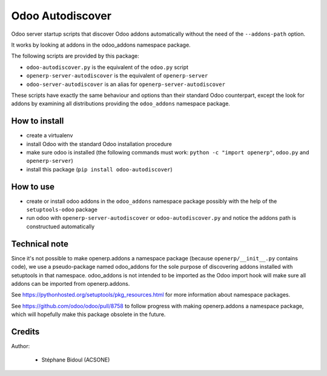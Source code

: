 Odoo Autodiscover
=================

Odoo server startup scripts that discover Odoo addons
automatically without the need of the ``--addons-path`` option.

It works by looking at addons in the odoo_addons namespace
package.

The following scripts are provided by this package:

* ``odoo-autodiscover.py`` is the equivalent of the ``odoo.py`` script
* ``openerp-server-autodiscover`` is the equivalent of ``openerp-server``
* ``odoo-server-autodiscover`` is an alias for ``openerp-server-autodiscover``

These scripts have exactly the same behaviour and options than
their standard Odoo counterpart, except the look for addons
by examining all distributions providing the ``odoo_addons`` namespace
package.

How to install
--------------

* create a virtualenv
* install Odoo with the standard Odoo installation procedure
* make sure odoo is installed (the following commands must work:
  ``python -c "import openerp"``, ``odoo.py`` and ``openerp-server``)
* install this package (``pip install odoo-autodiscover``)

How to use
----------

* create or install odoo addons in the ``odoo_addons`` namespace package
  possibly with the help of the ``setuptools-odoo`` package
* run odoo with ``openerp-server-autodiscover`` or ``odoo-autodiscover.py``
  and notice the addons path is constructued automatically

Technical note
--------------

Since it's not possible to make openerp.addons a namespace package
(because ``openerp/__init__.py`` contains code), we use a pseudo-package named
odoo_addons for the sole purpose of discovering addons installed with
setuptools in that namespace. odoo_addons is not intended to be imported
as the Odoo import hook will make sure all addons can be imported from
openerp.addons.

See https://pythonhosted.org/setuptools/pkg_resources.html for more
information about namespace packages.

See https://github.com/odoo/odoo/pull/8758 to follow progress with making
openerp.addons a namespace package, which will hopefully make this package
obsolete in the future.

Credits
-------

Author:

  * Stéphane Bidoul (ACSONE)
